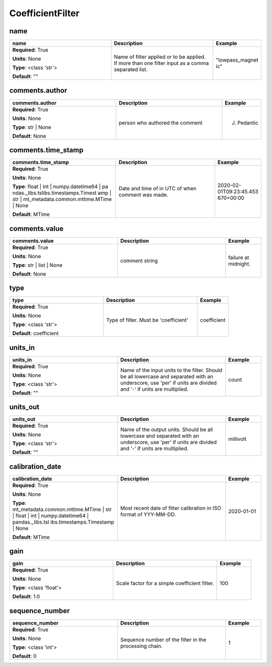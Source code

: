 .. role:: red
.. role:: blue
.. role:: navy

CoefficientFilter
=================


:navy:`name`
~~~~~~~~~~~~

.. container::

   .. table::
       :class: tight-table
       :widths: 45 45 15

       +----------------------------------------------+-----------------------------------------------+----------------+
       | **name**                                     | **Description**                               | **Example**    |
       +==============================================+===============================================+================+
       | **Required**: :red:`True`                    | Name of filter applied or to be applied. If   | "lowpass_magnet|
       |                                              | more than one filter input as a comma         | ic"            |
       | **Units**: None                              | separated list.                               |                |
       |                                              |                                               |                |
       | **Type**: <class 'str'>                      |                                               |                |
       |                                              |                                               |                |
       |                                              |                                               |                |
       |                                              |                                               |                |
       |                                              |                                               |                |
       |                                              |                                               |                |
       |                                              |                                               |                |
       | **Default**: ""                              |                                               |                |
       |                                              |                                               |                |
       |                                              |                                               |                |
       +----------------------------------------------+-----------------------------------------------+----------------+

:navy:`comments.author`
~~~~~~~~~~~~~~~~~~~~~~~

.. container::

   .. table::
       :class: tight-table
       :widths: 45 45 15

       +----------------------------------------------+-----------------------------------------------+----------------+
       | **comments.author**                          | **Description**                               | **Example**    |
       +==============================================+===============================================+================+
       | **Required**: :red:`True`                    | person who authored the comment               | J. Pedantic    |
       |                                              |                                               |                |
       | **Units**: None                              |                                               |                |
       |                                              |                                               |                |
       | **Type**: str | None                         |                                               |                |
       |                                              |                                               |                |
       |                                              |                                               |                |
       |                                              |                                               |                |
       |                                              |                                               |                |
       |                                              |                                               |                |
       |                                              |                                               |                |
       | **Default**: None                            |                                               |                |
       |                                              |                                               |                |
       |                                              |                                               |                |
       +----------------------------------------------+-----------------------------------------------+----------------+

:navy:`comments.time_stamp`
~~~~~~~~~~~~~~~~~~~~~~~~~~~

.. container::

   .. table::
       :class: tight-table
       :widths: 45 45 15

       +----------------------------------------------+-----------------------------------------------+----------------+
       | **comments.time_stamp**                      | **Description**                               | **Example**    |
       +==============================================+===============================================+================+
       | **Required**: :red:`True`                    | Date and time of in UTC of when comment was   | 2020-02-       |
       |                                              | made.                                         | 01T09:23:45.453|
       | **Units**: None                              |                                               | 670+00:00      |
       |                                              |                                               |                |
       | **Type**: float | int | numpy.datetime64 | pa|                                               |                |
       | ndas._libs.tslibs.timestamps.Timest          |                                               |                |
       | amp | str |                                  |                                               |                |
       | mt_metadata.common.mttime.MTime |            |                                               |                |
       | None                                         |                                               |                |
       |                                              |                                               |                |
       |                                              |                                               |                |
       | **Default**: MTime                           |                                               |                |
       |                                              |                                               |                |
       |                                              |                                               |                |
       +----------------------------------------------+-----------------------------------------------+----------------+

:navy:`comments.value`
~~~~~~~~~~~~~~~~~~~~~~

.. container::

   .. table::
       :class: tight-table
       :widths: 45 45 15

       +----------------------------------------------+-----------------------------------------------+----------------+
       | **comments.value**                           | **Description**                               | **Example**    |
       +==============================================+===============================================+================+
       | **Required**: :red:`True`                    | comment string                                | failure at     |
       |                                              |                                               | midnight.      |
       | **Units**: None                              |                                               |                |
       |                                              |                                               |                |
       | **Type**: str | list | None                  |                                               |                |
       |                                              |                                               |                |
       |                                              |                                               |                |
       |                                              |                                               |                |
       |                                              |                                               |                |
       |                                              |                                               |                |
       |                                              |                                               |                |
       | **Default**: None                            |                                               |                |
       |                                              |                                               |                |
       |                                              |                                               |                |
       +----------------------------------------------+-----------------------------------------------+----------------+

:navy:`type`
~~~~~~~~~~~~

.. container::

   .. table::
       :class: tight-table
       :widths: 45 45 15

       +----------------------------------------------+-----------------------------------------------+----------------+
       | **type**                                     | **Description**                               | **Example**    |
       +==============================================+===============================================+================+
       | **Required**: :red:`True`                    | Type of filter.  Must be 'coefficient'        | coefficient    |
       |                                              |                                               |                |
       | **Units**: None                              |                                               |                |
       |                                              |                                               |                |
       | **Type**: <class 'str'>                      |                                               |                |
       |                                              |                                               |                |
       |                                              |                                               |                |
       |                                              |                                               |                |
       |                                              |                                               |                |
       |                                              |                                               |                |
       |                                              |                                               |                |
       | **Default**: coefficient                     |                                               |                |
       |                                              |                                               |                |
       |                                              |                                               |                |
       +----------------------------------------------+-----------------------------------------------+----------------+

:navy:`units_in`
~~~~~~~~~~~~~~~~

.. container::

   .. table::
       :class: tight-table
       :widths: 45 45 15

       +----------------------------------------------+-----------------------------------------------+----------------+
       | **units_in**                                 | **Description**                               | **Example**    |
       +==============================================+===============================================+================+
       | **Required**: :red:`True`                    | Name of the input units to the filter. Should | count          |
       |                                              | be all lowercase and separated with an        |                |
       | **Units**: None                              | underscore, use 'per' if units are divided    |                |
       |                                              | and '-' if units are multiplied.              |                |
       | **Type**: <class 'str'>                      |                                               |                |
       |                                              |                                               |                |
       |                                              |                                               |                |
       |                                              |                                               |                |
       |                                              |                                               |                |
       |                                              |                                               |                |
       |                                              |                                               |                |
       | **Default**: ""                              |                                               |                |
       |                                              |                                               |                |
       |                                              |                                               |                |
       +----------------------------------------------+-----------------------------------------------+----------------+

:navy:`units_out`
~~~~~~~~~~~~~~~~~

.. container::

   .. table::
       :class: tight-table
       :widths: 45 45 15

       +----------------------------------------------+-----------------------------------------------+----------------+
       | **units_out**                                | **Description**                               | **Example**    |
       +==============================================+===============================================+================+
       | **Required**: :red:`True`                    | Name of the output units.  Should be all      | millivolt      |
       |                                              | lowercase and separated with an underscore,   |                |
       | **Units**: None                              | use 'per' if units are divided and '-' if     |                |
       |                                              | units are multiplied.                         |                |
       | **Type**: <class 'str'>                      |                                               |                |
       |                                              |                                               |                |
       |                                              |                                               |                |
       |                                              |                                               |                |
       |                                              |                                               |                |
       |                                              |                                               |                |
       |                                              |                                               |                |
       | **Default**: ""                              |                                               |                |
       |                                              |                                               |                |
       |                                              |                                               |                |
       +----------------------------------------------+-----------------------------------------------+----------------+

:navy:`calibration_date`
~~~~~~~~~~~~~~~~~~~~~~~~

.. container::

   .. table::
       :class: tight-table
       :widths: 45 45 15

       +----------------------------------------------+-----------------------------------------------+----------------+
       | **calibration_date**                         | **Description**                               | **Example**    |
       +==============================================+===============================================+================+
       | **Required**: :red:`True`                    | Most recent date of filter calibration in ISO | 2020-01-01     |
       |                                              | format of YYY-MM-DD.                          |                |
       | **Units**: None                              |                                               |                |
       |                                              |                                               |                |
       | **Type**: mt_metadata.common.mttime.MTime |  |                                               |                |
       | str | float | int |                          |                                               |                |
       | numpy.datetime64 | pandas._libs.tsl          |                                               |                |
       | ibs.timestamps.Timestamp | None              |                                               |                |
       |                                              |                                               |                |
       |                                              |                                               |                |
       |                                              |                                               |                |
       | **Default**: MTime                           |                                               |                |
       |                                              |                                               |                |
       |                                              |                                               |                |
       +----------------------------------------------+-----------------------------------------------+----------------+

:navy:`gain`
~~~~~~~~~~~~

.. container::

   .. table::
       :class: tight-table
       :widths: 45 45 15

       +----------------------------------------------+-----------------------------------------------+----------------+
       | **gain**                                     | **Description**                               | **Example**    |
       +==============================================+===============================================+================+
       | **Required**: :red:`True`                    | Scale factor for a simple coefficient filter. | 100            |
       |                                              |                                               |                |
       | **Units**: None                              |                                               |                |
       |                                              |                                               |                |
       | **Type**: <class 'float'>                    |                                               |                |
       |                                              |                                               |                |
       |                                              |                                               |                |
       |                                              |                                               |                |
       |                                              |                                               |                |
       |                                              |                                               |                |
       |                                              |                                               |                |
       | **Default**: 1.0                             |                                               |                |
       |                                              |                                               |                |
       |                                              |                                               |                |
       +----------------------------------------------+-----------------------------------------------+----------------+

:navy:`sequence_number`
~~~~~~~~~~~~~~~~~~~~~~~

.. container::

   .. table::
       :class: tight-table
       :widths: 45 45 15

       +----------------------------------------------+-----------------------------------------------+----------------+
       | **sequence_number**                          | **Description**                               | **Example**    |
       +==============================================+===============================================+================+
       | **Required**: :red:`True`                    | Sequence number of the filter in the          | 1              |
       |                                              | processing chain.                             |                |
       | **Units**: None                              |                                               |                |
       |                                              |                                               |                |
       | **Type**: <class 'int'>                      |                                               |                |
       |                                              |                                               |                |
       |                                              |                                               |                |
       |                                              |                                               |                |
       |                                              |                                               |                |
       |                                              |                                               |                |
       |                                              |                                               |                |
       | **Default**: 0                               |                                               |                |
       |                                              |                                               |                |
       |                                              |                                               |                |
       +----------------------------------------------+-----------------------------------------------+----------------+
